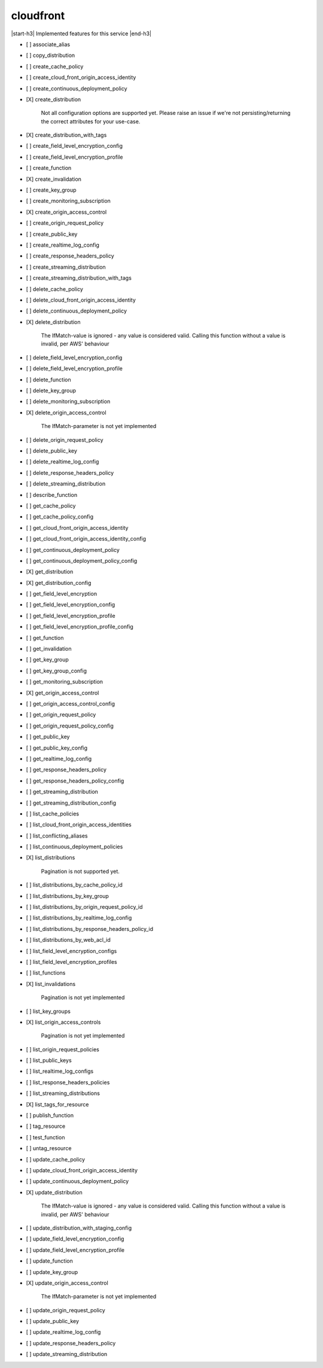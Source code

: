 .. _implementedservice_cloudfront:

.. |start-h3| raw:: html

    <h3>

.. |end-h3| raw:: html

    </h3>

==========
cloudfront
==========

|start-h3| Implemented features for this service |end-h3|

- [ ] associate_alias
- [ ] copy_distribution
- [ ] create_cache_policy
- [ ] create_cloud_front_origin_access_identity
- [ ] create_continuous_deployment_policy
- [X] create_distribution
  
        Not all configuration options are supported yet.  Please raise an issue if
        we're not persisting/returning the correct attributes for your
        use-case.
        

- [X] create_distribution_with_tags
- [ ] create_field_level_encryption_config
- [ ] create_field_level_encryption_profile
- [ ] create_function
- [X] create_invalidation
- [ ] create_key_group
- [ ] create_monitoring_subscription
- [X] create_origin_access_control
- [ ] create_origin_request_policy
- [ ] create_public_key
- [ ] create_realtime_log_config
- [ ] create_response_headers_policy
- [ ] create_streaming_distribution
- [ ] create_streaming_distribution_with_tags
- [ ] delete_cache_policy
- [ ] delete_cloud_front_origin_access_identity
- [ ] delete_continuous_deployment_policy
- [X] delete_distribution
  
        The IfMatch-value is ignored - any value is considered valid.
        Calling this function without a value is invalid, per AWS' behaviour
        

- [ ] delete_field_level_encryption_config
- [ ] delete_field_level_encryption_profile
- [ ] delete_function
- [ ] delete_key_group
- [ ] delete_monitoring_subscription
- [X] delete_origin_access_control
  
        The IfMatch-parameter is not yet implemented
        

- [ ] delete_origin_request_policy
- [ ] delete_public_key
- [ ] delete_realtime_log_config
- [ ] delete_response_headers_policy
- [ ] delete_streaming_distribution
- [ ] describe_function
- [ ] get_cache_policy
- [ ] get_cache_policy_config
- [ ] get_cloud_front_origin_access_identity
- [ ] get_cloud_front_origin_access_identity_config
- [ ] get_continuous_deployment_policy
- [ ] get_continuous_deployment_policy_config
- [X] get_distribution
- [X] get_distribution_config
- [ ] get_field_level_encryption
- [ ] get_field_level_encryption_config
- [ ] get_field_level_encryption_profile
- [ ] get_field_level_encryption_profile_config
- [ ] get_function
- [ ] get_invalidation
- [ ] get_key_group
- [ ] get_key_group_config
- [ ] get_monitoring_subscription
- [X] get_origin_access_control
- [ ] get_origin_access_control_config
- [ ] get_origin_request_policy
- [ ] get_origin_request_policy_config
- [ ] get_public_key
- [ ] get_public_key_config
- [ ] get_realtime_log_config
- [ ] get_response_headers_policy
- [ ] get_response_headers_policy_config
- [ ] get_streaming_distribution
- [ ] get_streaming_distribution_config
- [ ] list_cache_policies
- [ ] list_cloud_front_origin_access_identities
- [ ] list_conflicting_aliases
- [ ] list_continuous_deployment_policies
- [X] list_distributions
  
        Pagination is not supported yet.
        

- [ ] list_distributions_by_cache_policy_id
- [ ] list_distributions_by_key_group
- [ ] list_distributions_by_origin_request_policy_id
- [ ] list_distributions_by_realtime_log_config
- [ ] list_distributions_by_response_headers_policy_id
- [ ] list_distributions_by_web_acl_id
- [ ] list_field_level_encryption_configs
- [ ] list_field_level_encryption_profiles
- [ ] list_functions
- [X] list_invalidations
  
        Pagination is not yet implemented
        

- [ ] list_key_groups
- [X] list_origin_access_controls
  
        Pagination is not yet implemented
        

- [ ] list_origin_request_policies
- [ ] list_public_keys
- [ ] list_realtime_log_configs
- [ ] list_response_headers_policies
- [ ] list_streaming_distributions
- [X] list_tags_for_resource
- [ ] publish_function
- [ ] tag_resource
- [ ] test_function
- [ ] untag_resource
- [ ] update_cache_policy
- [ ] update_cloud_front_origin_access_identity
- [ ] update_continuous_deployment_policy
- [X] update_distribution
  
        The IfMatch-value is ignored - any value is considered valid.
        Calling this function without a value is invalid, per AWS' behaviour
        

- [ ] update_distribution_with_staging_config
- [ ] update_field_level_encryption_config
- [ ] update_field_level_encryption_profile
- [ ] update_function
- [ ] update_key_group
- [X] update_origin_access_control
  
        The IfMatch-parameter is not yet implemented
        

- [ ] update_origin_request_policy
- [ ] update_public_key
- [ ] update_realtime_log_config
- [ ] update_response_headers_policy
- [ ] update_streaming_distribution

